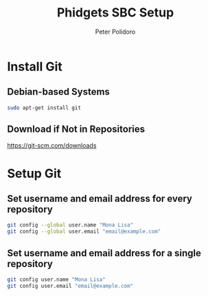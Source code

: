 #+TITLE: Phidgets SBC Setup
#+AUTHOR: Peter Polidoro
#+EMAIL: peterpolidoro@gmail.com

* Install Git

** Debian-based Systems

   #+BEGIN_SRC sh
sudo apt-get install git
   #+END_SRC

** Download if Not in Repositories

   [[https://git-scm.com/downloads]]

* Setup Git

** Set username and email address for every repository

   #+BEGIN_SRC sh
git config --global user.name "Mona Lisa"
git config --global user.email "email@example.com"
   #+END_SRC

** Set username and email address for a single repository

   #+BEGIN_SRC sh
git config user.name "Mona Lisa"
git config user.email "email@example.com"
   #+END_SRC
